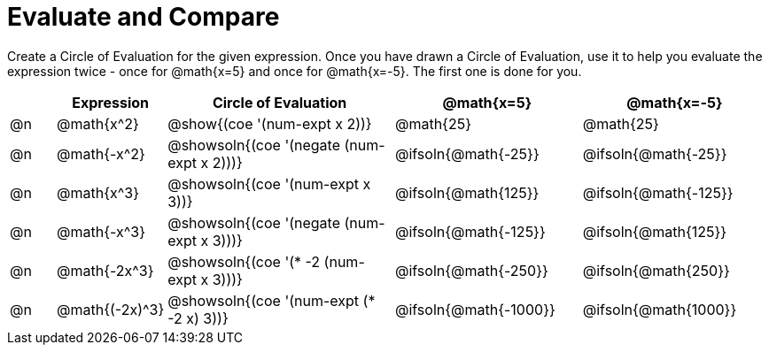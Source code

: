 = Evaluate and Compare

++++
<style>
table {grid-auto-rows: 1fr;}
</style>
++++


Create a Circle of Evaluation for the given expression. Once you have drawn a Circle of Evaluation, use it to help you evaluate the expression twice - once for @math{x=5} and once for @math{x=-5}. The first one is done for you.

[.FillVerticalSpace, cols="^.^1a,^.^2a,^.^5a,^.^4a,^.^4a", stripes="none", options="header"]
|===
| 	 | Expression	| Circle of Evaluation | @math{x=5} | @math{x=-5}


| @n
| @math{x^2}
| @show{(coe '(num-expt x 2))}
| @math{25}
| @math{25}


| @n
| @math{-x^2}
| @showsoln{(coe '(negate (num-expt x 2)))}
| @ifsoln{@math{-25}}
| @ifsoln{@math{-25}}



| @n
| @math{x^3}
| @showsoln{(coe '(num-expt x 3))}
| @ifsoln{@math{125}}
| @ifsoln{@math{-125}}

| @n
| @math{-x^3}
| @showsoln{(coe '(negate (num-expt x 3)))}
| @ifsoln{@math{-125}}
| @ifsoln{@math{125}}



| @n
| @math{-2x^3}
| @showsoln{(coe '(* -2 (num-expt x 3)))}
| @ifsoln{@math{-250}}
| @ifsoln{@math{250}}


| @n
| @math{(-2x)^3}
| @showsoln{(coe '(num-expt (* -2 x) 3))}
| @ifsoln{@math{-1000}}
| @ifsoln{@math{1000}}


|===


